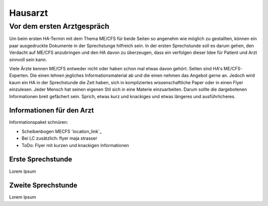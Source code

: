 Hausarzt
========

Vor dem ersten Arztgespräch
---------------------------

Um beim ersten HA-Termin mit dem Thema ME/CFS für beide Seiten so angenehm wie möglich zu gestallten, 
können ein paar ausgedruckte Dokumente in der Sprechstunge hilfreich sein. 
In der ersten Sprechstunde soll es darum gehen, den Verdacht auf ME/CFS anzubringen und 
den HA davon zu überzeugen, dass ein verfolgen dieser Idee für Patient und Arzt sinnvoll sein kann.

Viele Ärzte kennen ME/CFS entweder nicht oder haben schon mal etwas davon gehört. 
Selten sind HA's ME/CFS-Experten. Die einen lehnen jegliches Informationsmaterial ab und 
die einen nehmen das Angebot gerne an. 
Jedoch wird kaum ein HA in der Sprechstunde die Zeit haben, sich in kompliziertes wissenschaftliche 
Paper oder in einen Flyer einzulesen.
Jeder Mensch hat seinen eigenen Stil sich in eine Materie einzuarbeiten. 
Darum sollte die dargebotenen Informationen breit gefächert sein. Sprich, etwas 
kurz und knackiges und etwas längeres und ausführlicheres.

Informationen für den Arzt 
**************************

Informationspaket schnüren:

* Scheibenbogen MECFS `location_link`_ 
* Bei LC zusätzlich: flyer maja strasser
* ToDo: Flyer mit kurzen und knackigen Informationen

.. |location_link| raw:: html

   <a href="https://github.com/freesbie42/mecfs-kompass/blob/main/Dokumente/Scheibenbogen_MECFS_overview.pdf" target="_blank">Scheibenbogen MECFS</a>





Erste Sprechstunde 
******************

Lorem Ipsum 


Zweite Sprechstunde 
*******************

Lorem Ipsum 